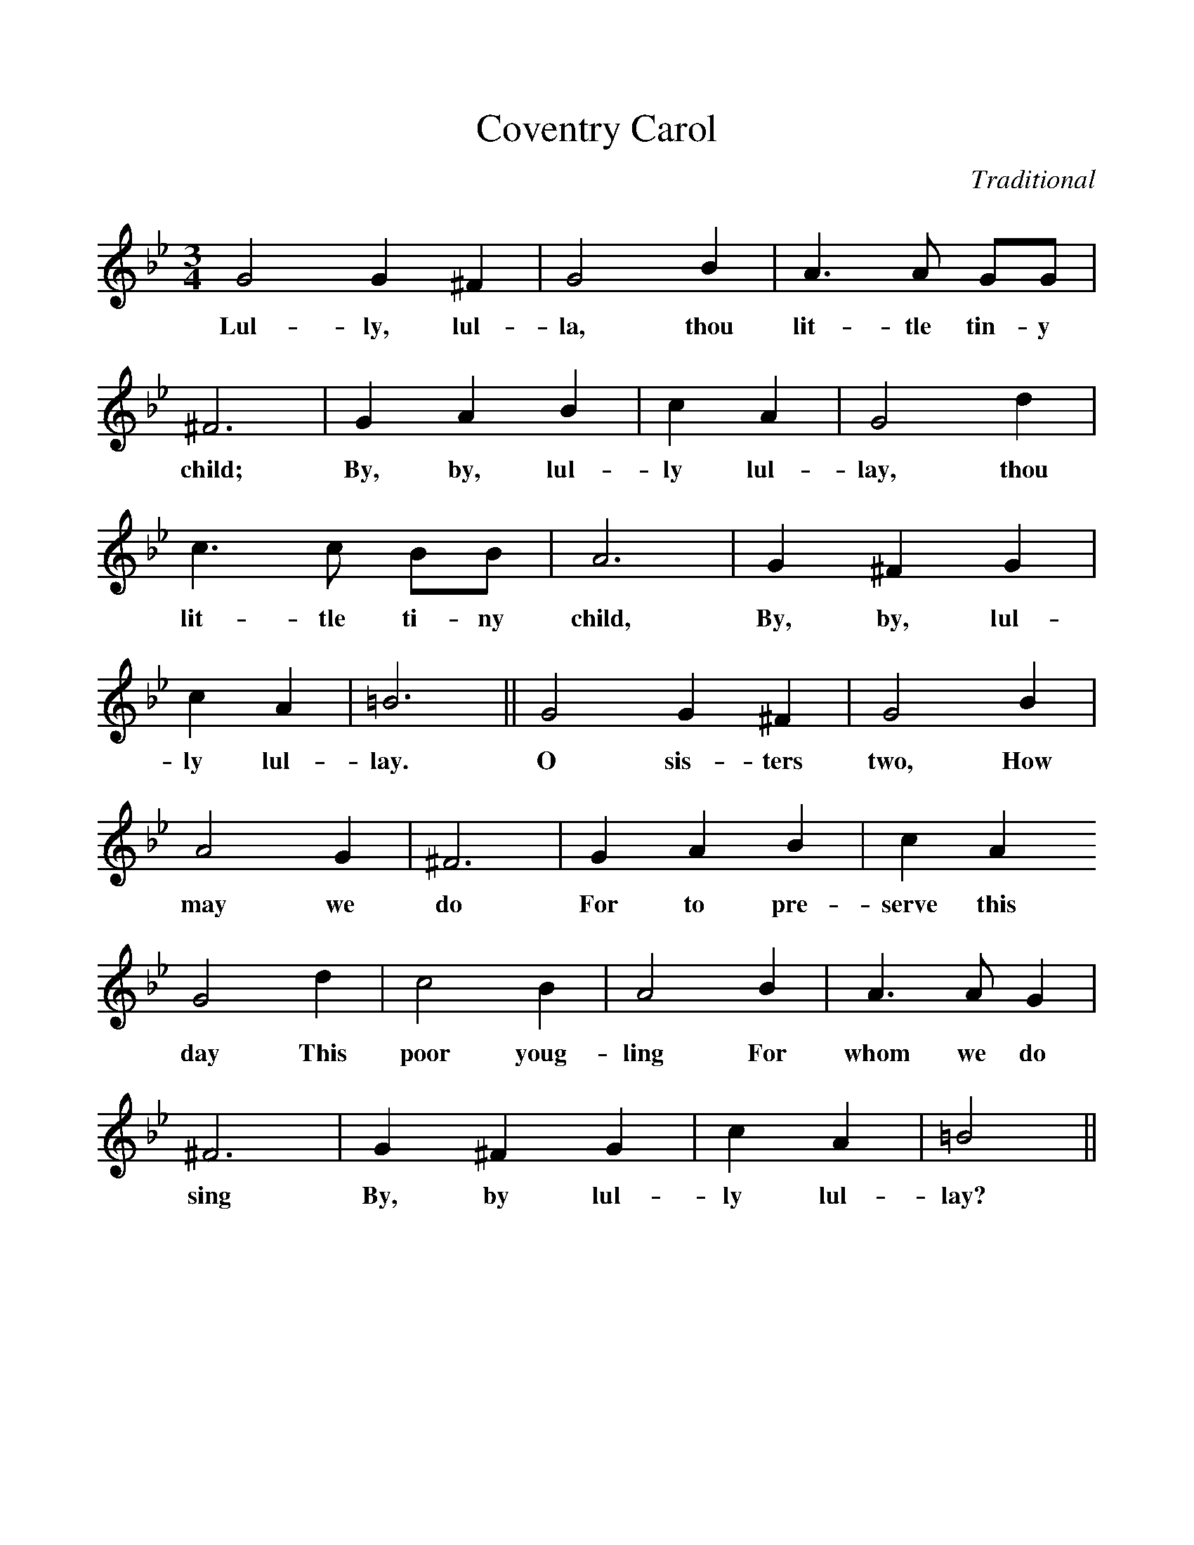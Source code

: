 %%scale 1
X:1
T:Coventry Carol
M:3/4
L:1/4
C:Traditional
F:http://www.folkinfo.org/songs 
K:Bb
G2G^F | G2B | A3/2A1/2 G1/2G1/2|  
w:Lul-ly, lul-la, thou lit-tle tin-y  
^F3 | GAB | cA | G2d | 
w:child; By, by, lul-ly lul-lay, thou
c3/2 c1/2 B1/2B1/2 | A3 | G^FG |
w:lit-tle ti-ny child, By, by, lul-
cA | =B3 || G2 G^F | G2B |
w:ly lul- lay. O sis-ters two, How
A2G | ^F3 | GAB | cA
w:may we do For to pre-serve this
G2d | c2B | A2B | A3/2A1/2G |
w:day This poor youg-ling For whom we do
^F3 | G^FG | cA | =B2 ||
w:sing By, by lul-ly lul-lay?